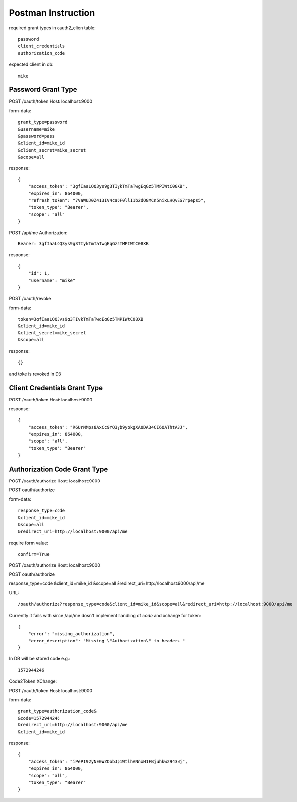Postman Instruction
===================

required grant types in oauth2_clien table::

    password
    client_credentials
    authorization_code

expected client in db::

    mike


Password Grant Type
-------------------

POST /oauth/token
Host: localhost:9000

form-data::

    grant_type=password
    &username=mike
    &password=pass
    &client_id=mike_id
    &client_secret=mike_secret
    &scope=all

response::

    {
        "access_token": "3gfIaaLOQ3ys9g3TIykTmTaTwgEqGz5TMPIWtC08XB",
        "expires_in": 864000,
        "refresh_token": "7VaWUJ0Z413IV4caOF0llI1b2dO8MCn5nixLHQvES7rpeps5",
        "token_type": "Bearer",
        "scope": "all"
    }
    
POST /api/me
Authorization::
    
    Bearer: 3gfIaaLOQ3ys9g3TIykTmTaTwgEqGz5TMPIWtC08XB

response::

    {
        "id": 1,
        "username": "mike"
    }
    
    
POST /oauth/revoke

form-data::

    token=3gfIaaLOQ3ys9g3TIykTmTaTwgEqGz5TMPIWtC08XB
    &client_id=mike_id
    &client_secret=mike_secret
    &scope=all

response::

    {}
    
and toke is revoked in DB


Client Credentials Grant Type
-----------------------------

POST /oauth/token
Host: localhost:9000

response::

    {
        "access_token": "R6UrNMps8AxCc9YQ3yb9yokgXA0DA34CI6OAThtA3J",
        "expires_in": 864000,
        "scope": "all",
        "token_type": "Bearer"
    }

Authorization Code Grant Type
-----------------------------


POST /oauth/authorize
Host: localhost:9000

POST oauth/authorize

form-data::

    response_type=code
    &client_id=mike_id
    &scope=all
    &redirect_uri=http://localhost:9000/api/me


require form value::

    confirm=True


POST /oauth/authorize
Host: localhost:9000

POST oauth/authorize

response_type=code
&client_id=mike_id
&scope=all
&redirect_uri=http://localhost:9000/api/me

URL::

    /oauth/authorize?response_type=code&client_id=mike_id&scope=all&redirect_uri=http://localhost:9000/api/me

Currently it fails with since /api/me dosn't implement handling of `code` and xchange for token::

    {
        "error": "missing_authorization",
        "error_description": "Missing \"Authorization\" in headers."
    }

In DB will be stored code e.g.::

    1572944246

Code2Token XChange:
    
POST /oauth/token
Host: localhost:9000

form-data::

    grant_type=authorization_code&
    &code=1572944246
    &redirect_uri=http://localhost:9000/api/me
    &client_id=mike_id
 
response::

    {
        "access_token": "iPePI92yNE0WZOobJp1WtlhANnxH1FBjuhkw2943Nj",
        "expires_in": 864000,
        "scope": "all",
        "token_type": "Bearer"
    }
